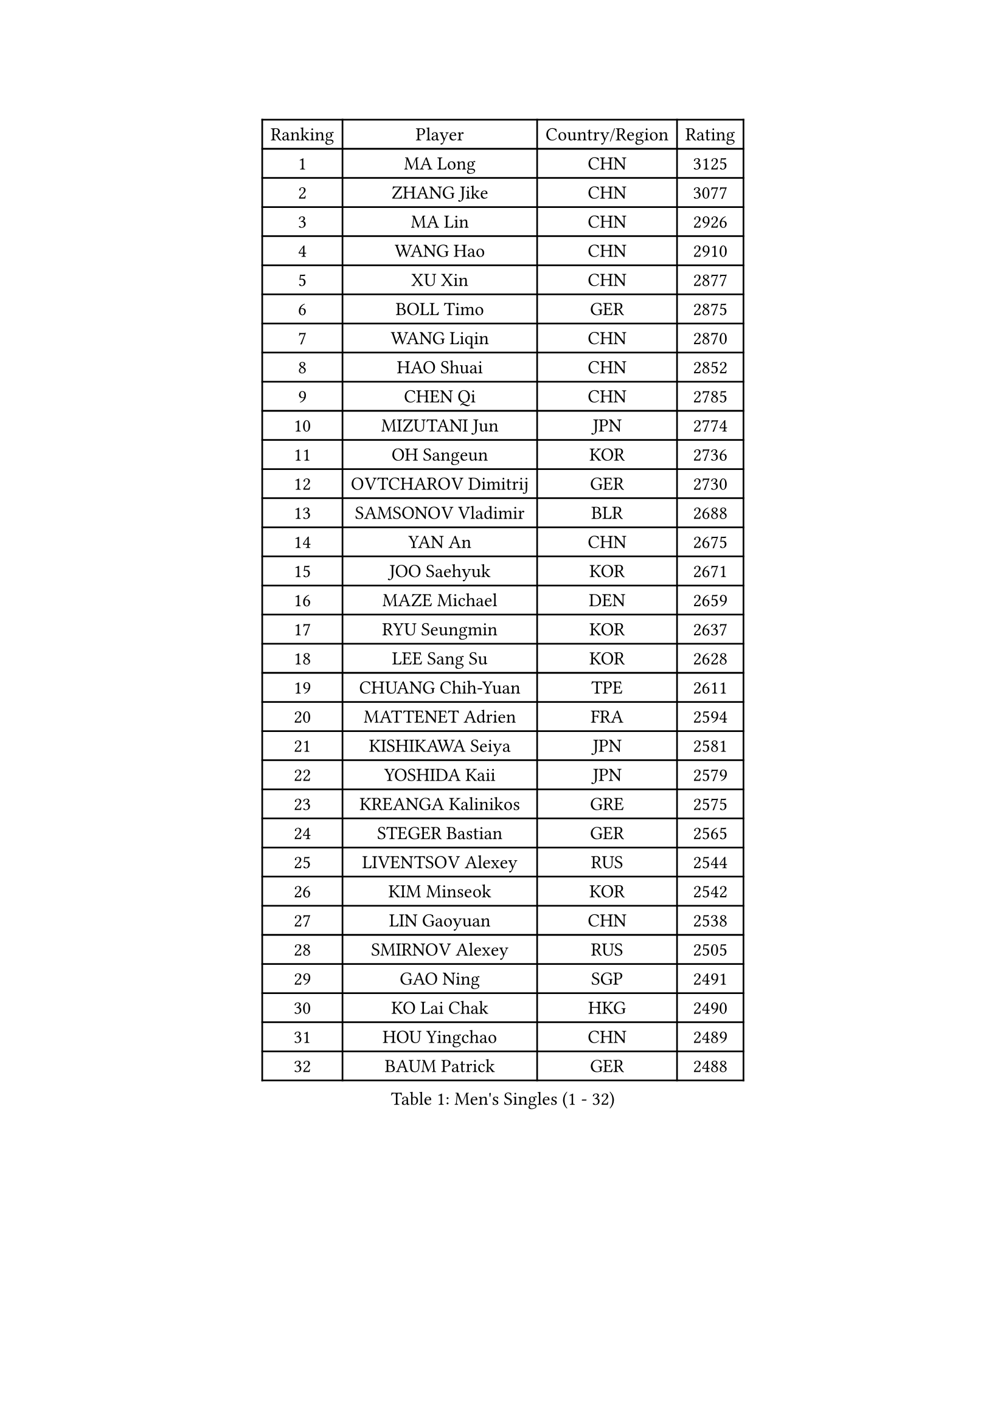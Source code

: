 
#set text(font: ("Courier New", "NSimSun"))
#figure(
  caption: "Men's Singles (1 - 32)",
    table(
      columns: 4,
      [Ranking], [Player], [Country/Region], [Rating],
      [1], [MA Long], [CHN], [3125],
      [2], [ZHANG Jike], [CHN], [3077],
      [3], [MA Lin], [CHN], [2926],
      [4], [WANG Hao], [CHN], [2910],
      [5], [XU Xin], [CHN], [2877],
      [6], [BOLL Timo], [GER], [2875],
      [7], [WANG Liqin], [CHN], [2870],
      [8], [HAO Shuai], [CHN], [2852],
      [9], [CHEN Qi], [CHN], [2785],
      [10], [MIZUTANI Jun], [JPN], [2774],
      [11], [OH Sangeun], [KOR], [2736],
      [12], [OVTCHAROV Dimitrij], [GER], [2730],
      [13], [SAMSONOV Vladimir], [BLR], [2688],
      [14], [YAN An], [CHN], [2675],
      [15], [JOO Saehyuk], [KOR], [2671],
      [16], [MAZE Michael], [DEN], [2659],
      [17], [RYU Seungmin], [KOR], [2637],
      [18], [LEE Sang Su], [KOR], [2628],
      [19], [CHUANG Chih-Yuan], [TPE], [2611],
      [20], [MATTENET Adrien], [FRA], [2594],
      [21], [KISHIKAWA Seiya], [JPN], [2581],
      [22], [YOSHIDA Kaii], [JPN], [2579],
      [23], [KREANGA Kalinikos], [GRE], [2575],
      [24], [STEGER Bastian], [GER], [2565],
      [25], [LIVENTSOV Alexey], [RUS], [2544],
      [26], [KIM Minseok], [KOR], [2542],
      [27], [LIN Gaoyuan], [CHN], [2538],
      [28], [SMIRNOV Alexey], [RUS], [2505],
      [29], [GAO Ning], [SGP], [2491],
      [30], [KO Lai Chak], [HKG], [2490],
      [31], [HOU Yingchao], [CHN], [2489],
      [32], [BAUM Patrick], [GER], [2488],
    )
  )#pagebreak()

#set text(font: ("Courier New", "NSimSun"))
#figure(
  caption: "Men's Singles (33 - 64)",
    table(
      columns: 4,
      [Ranking], [Player], [Country/Region], [Rating],
      [33], [LEE Jungwoo], [KOR], [2485],
      [34], [FANG Bo], [CHN], [2483],
      [35], [TOKIC Bojan], [SLO], [2483],
      [36], [LI Ping], [QAT], [2479],
      [37], [SEO Hyundeok], [KOR], [2475],
      [38], [SCHLAGER Werner], [AUT], [2474],
      [39], [CHEN Chien-An], [TPE], [2472],
      [40], [CHO Eonrae], [KOR], [2471],
      [41], [GARDOS Robert], [AUT], [2469],
      [42], [SUSS Christian], [GER], [2468],
      [43], [TAKAKIWA Taku], [JPN], [2467],
      [44], [APOLONIA Tiago], [POR], [2466],
      [45], [GIONIS Panagiotis], [GRE], [2466],
      [46], [SVENSSON Robert], [SWE], [2452],
      [47], [LUNDQVIST Jens], [SWE], [2450],
      [48], [CRISAN Adrian], [ROU], [2448],
      [49], [LIN Ju], [DOM], [2445],
      [50], [NIWA Koki], [JPN], [2445],
      [51], [KONECNY Tomas], [CZE], [2440],
      [52], [FILUS Ruwen], [GER], [2438],
      [53], [MATSUDAIRA Kenji], [JPN], [2437],
      [54], [ALAMIYAN Noshad], [IRI], [2437],
      [55], [FREITAS Marcos], [POR], [2434],
      [56], [PRIMORAC Zoran], [CRO], [2434],
      [57], [LI Hu], [SGP], [2425],
      [58], [SHIBAEV Alexander], [RUS], [2425],
      [59], [FEJER-KONNERTH Zoltan], [GER], [2421],
      [60], [JEONG Sangeun], [KOR], [2420],
      [61], [JANG Song Man], [PRK], [2415],
      [62], [CHEUNG Yuk], [HKG], [2412],
      [63], [LI Ahmet], [TUR], [2409],
      [64], [CHEN Weixing], [AUT], [2407],
    )
  )#pagebreak()

#set text(font: ("Courier New", "NSimSun"))
#figure(
  caption: "Men's Singles (65 - 96)",
    table(
      columns: 4,
      [Ranking], [Player], [Country/Region], [Rating],
      [65], [SAIVE Jean-Michel], [BEL], [2406],
      [66], [ZHAN Jian], [SGP], [2399],
      [67], [YIN Hang], [CHN], [2398],
      [68], [RUBTSOV Igor], [RUS], [2395],
      [69], [CHTCHETININE Evgueni], [BLR], [2393],
      [70], [CHAN Kazuhiro], [JPN], [2389],
      [71], [LIU Song], [ARG], [2388],
      [72], [UEDA Jin], [JPN], [2386],
      [73], [MONTEIRO Joao], [POR], [2379],
      [74], [GORAK Daniel], [POL], [2377],
      [75], [KEINATH Thomas], [SVK], [2371],
      [76], [GACINA Andrej], [CRO], [2371],
      [77], [SALIFOU Abdel-Kader], [BEN], [2370],
      [78], [PROKOPCOV Dmitrij], [CZE], [2369],
      [79], [SONG Hongyuan], [CHN], [2367],
      [80], [GERELL Par], [SWE], [2365],
      [81], [KASAHARA Hiromitsu], [JPN], [2364],
      [82], [HABESOHN Daniel], [AUT], [2361],
      [83], [TANG Peng], [HKG], [2351],
      [84], [WU Jiaji], [DOM], [2346],
      [85], [VANG Bora], [TUR], [2346],
      [86], [JIANG Tianyi], [HKG], [2342],
      [87], [HE Zhiwen], [ESP], [2342],
      [88], [MATSUDAIRA Kenta], [JPN], [2340],
      [89], [FEGERL Stefan], [AUT], [2337],
      [90], [MATSUMOTO Cazuo], [BRA], [2335],
      [91], [JEOUNG Youngsik], [KOR], [2329],
      [92], [SIMONCIK Josef], [CZE], [2325],
      [93], [KORBEL Petr], [CZE], [2325],
      [94], [LEBESSON Emmanuel], [FRA], [2323],
      [95], [YANG Zi], [SGP], [2323],
      [96], [LEUNG Chu Yan], [HKG], [2322],
    )
  )#pagebreak()

#set text(font: ("Courier New", "NSimSun"))
#figure(
  caption: "Men's Singles (97 - 128)",
    table(
      columns: 4,
      [Ranking], [Player], [Country/Region], [Rating],
      [97], [LEE Jinkwon], [KOR], [2317],
      [98], [PERSSON Jorgen], [SWE], [2314],
      [99], [BURGIS Matiss], [LAT], [2312],
      [100], [SKACHKOV Kirill], [RUS], [2311],
      [101], [KIM Junghoon], [KOR], [2311],
      [102], [SIRUCEK Pavel], [CZE], [2309],
      [103], [KARAKASEVIC Aleksandar], [SRB], [2307],
      [104], [LEGOUT Christophe], [FRA], [2306],
      [105], [VLASOV Grigory], [RUS], [2306],
      [106], [#text(gray, "RI Chol Guk")], [PRK], [2300],
      [107], [SUCH Bartosz], [POL], [2297],
      [108], [HENZELL William], [AUS], [2295],
      [109], [VRABLIK Jiri], [CZE], [2295],
      [110], [ZHMUDENKO Yaroslav], [UKR], [2294],
      [111], [YOSHIMURA Maharu], [JPN], [2291],
      [112], [LASHIN El-Sayed], [EGY], [2291],
      [113], [LASAN Sas], [SLO], [2289],
      [114], [DRINKHALL Paul], [ENG], [2285],
      [115], [MACHADO Carlos], [ESP], [2284],
      [116], [LIU Yi], [CHN], [2282],
      [117], [YOON Jaeyoung], [KOR], [2281],
      [118], [OYA Hidetoshi], [JPN], [2281],
      [119], [TAN Ruiwu], [CRO], [2279],
      [120], [ACHANTA Sharath Kamal], [IND], [2279],
      [121], [HUNG Tzu-Hsiang], [TPE], [2279],
      [122], [TSUBOI Gustavo], [BRA], [2279],
      [123], [SALEH Ahmed], [EGY], [2278],
      [124], [KOSOWSKI Jakub], [POL], [2278],
      [125], [BLASZCZYK Lucjan], [POL], [2276],
      [126], [ASSAR Omar], [EGY], [2271],
      [127], [#text(gray, "WU Hao")], [CHN], [2269],
      [128], [PAIKOV Mikhail], [RUS], [2258],
    )
  )